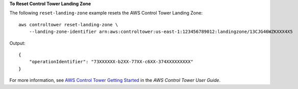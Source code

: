 **To Reset Control Tower Landing Zone**

The following ``reset-landing-zone`` example resets the AWS Control Tower Landing Zone::

    aws controltower reset-landing-zone \
        --landing-zone-identifier arn:aws:controltower:us-east-1:123456789012:landingzone/13CJG46WZKXXX4X5

Output::

    {
        "operationIdentifier": "73XXXXXX-b2XX-77XX-c6XX-374XXXXXXXXX"
    }

For more information, see `AWS Control Tower Getting Started <https://docs.aws.amazon.com/controltower/latest/userguide/getting-started-with-control-tower.html>`__ in the *AWS Control Tower User Guide*.